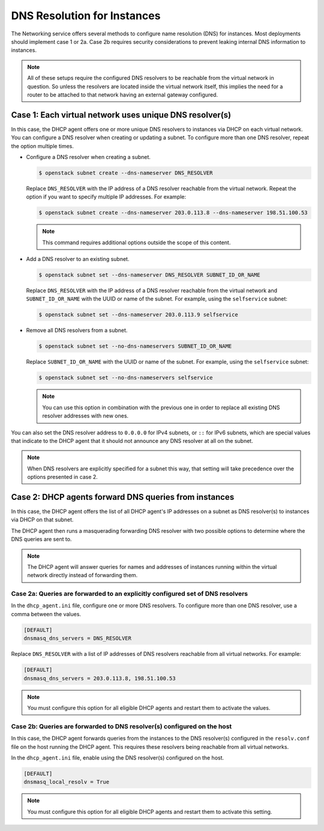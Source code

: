 .. _config-dns-res:

============================
DNS Resolution for Instances
============================

The Networking service offers several methods to configure name
resolution (DNS) for instances. Most deployments should implement
case 1 or 2a. Case 2b requires security considerations to prevent
leaking internal DNS information to instances.

.. note::
   All of these setups require the configured DNS resolvers to be reachable
   from the virtual network in question. So unless the resolvers are located
   inside the virtual network itself, this implies the need for a router to
   be attached to that network having an external gateway configured.

Case 1: Each virtual network uses unique DNS resolver(s)
~~~~~~~~~~~~~~~~~~~~~~~~~~~~~~~~~~~~~~~~~~~~~~~~~~~~~~~~

In this case, the DHCP agent offers one or more unique DNS resolvers
to instances via DHCP on each virtual network. You can configure a DNS
resolver when creating or updating a subnet. To configure more than
one DNS resolver, repeat the option multiple times.

* Configure a DNS resolver when creating a subnet.

  .. code-block:: console

     $ openstack subnet create --dns-nameserver DNS_RESOLVER

  Replace ``DNS_RESOLVER`` with the IP address of a DNS resolver reachable
  from the virtual network. Repeat the option if you want to specify
  multiple IP addresses. For example:

  .. code-block:: console

     $ openstack subnet create --dns-nameserver 203.0.113.8 --dns-nameserver 198.51.100.53

  .. note::

     This command requires additional options outside the scope of this
     content.

* Add a DNS resolver to an existing subnet.

  .. code-block:: console

     $ openstack subnet set --dns-nameserver DNS_RESOLVER SUBNET_ID_OR_NAME

  Replace ``DNS_RESOLVER`` with the IP address of a DNS resolver reachable
  from the virtual network and ``SUBNET_ID_OR_NAME`` with the UUID or name
  of the subnet. For example, using the ``selfservice`` subnet:

  .. code-block:: console

     $ openstack subnet set --dns-nameserver 203.0.113.9 selfservice

* Remove all DNS resolvers from a subnet.

  .. code-block:: console

     $ openstack subnet set --no-dns-nameservers SUBNET_ID_OR_NAME

  Replace ``SUBNET_ID_OR_NAME`` with the UUID or name
  of the subnet. For example, using the ``selfservice`` subnet:

  .. code-block:: console

     $ openstack subnet set --no-dns-nameservers selfservice

  .. note::
     You can use this option in combination with the previous one in order
     to replace all existing DNS resolver addresses with new ones.

You can also set the DNS resolver address to ``0.0.0.0`` for IPv4 subnets,
or ``::`` for IPv6 subnets, which are special values that indicate to the
DHCP agent that it should not announce any DNS resolver at all on the subnet.

.. note::
   When DNS resolvers are explicitly specified for a subnet this way, that
   setting will take precedence over the options presented in case 2.

Case 2: DHCP agents forward DNS queries from instances
~~~~~~~~~~~~~~~~~~~~~~~~~~~~~~~~~~~~~~~~~~~~~~~~~~~~~~

In this case, the DHCP agent offers the list of all DHCP agent's IP addresses
on a subnet as DNS resolver(s) to instances via DHCP on that subnet.

The DHCP agent then runs a masquerading forwarding DNS resolver with two
possible options to determine where the DNS queries are sent to.

.. note::
   The DHCP agent will answer queries for names and addresses of instances
   running within the virtual network directly instead of forwarding them.

Case 2a: Queries are forwarded to an explicitly configured set of DNS resolvers
-------------------------------------------------------------------------------

In the ``dhcp_agent.ini`` file, configure one or more DNS resolvers. To
configure more than one DNS resolver, use a comma between the values.

.. code-block:: ini

   [DEFAULT]
   dnsmasq_dns_servers = DNS_RESOLVER

Replace ``DNS_RESOLVER`` with a list of IP addresses of DNS resolvers reachable
from all virtual networks. For example:

.. code-block:: ini

   [DEFAULT]
   dnsmasq_dns_servers = 203.0.113.8, 198.51.100.53

.. note::

   You must configure this option for all eligible DHCP agents and
   restart them to activate the values.

Case 2b: Queries are forwarded to DNS resolver(s) configured on the host
------------------------------------------------------------------------

In this case, the DHCP agent forwards queries from the instances to
the DNS resolver(s) configured in the
``resolv.conf`` file on the host running the DHCP agent. This requires
these resolvers being reachable from all virtual networks.

In the ``dhcp_agent.ini`` file, enable using the DNS resolver(s) configured
on the host.

.. code-block:: ini

   [DEFAULT]
   dnsmasq_local_resolv = True

.. note::

   You must configure this option for all eligible DHCP agents and
   restart them to activate this setting.
